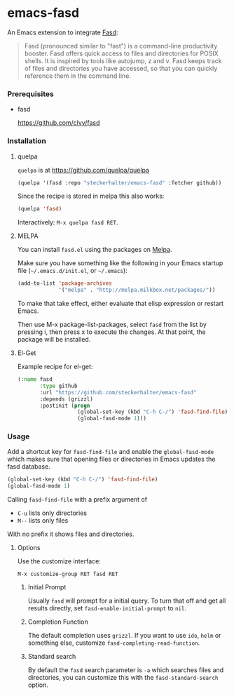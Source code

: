* emacs-fasd

An Emacs extension to integrate [[https://github.com/clvv/fasd][Fasd]]:

#+BEGIN_QUOTE
Fasd (pronounced similar to "fast") is a command-line productivity booster. Fasd offers quick access to files and directories for POSIX shells. It is inspired by tools like autojump, z and v. Fasd keeps track of files and directories you have accessed, so that you can quickly reference them in the command line.
#+END_QUOTE

*** Prerequisites

- fasd

  https://github.com/clvv/fasd


*** Installation

**** quelpa

=quelpa= is at https://github.com/quelpa/quelpa

#+BEGIN_SRC emacs-lisp
(quelpa '(fasd :repo "steckerhalter/emacs-fasd" :fetcher github))
#+END_SRC

Since the recipe is stored in melpa this also works:

#+BEGIN_SRC emacs-lisp
(quelpa 'fasd)
#+END_SRC

Interactively: =M-x quelpa fasd RET=.

**** MELPA

You can install =fasd.el= using the packages on [[http://melpa.milkbox.net/][Melpa]].

Make sure you have something like the following in your Emacs startup file (=~/.emacs.d/init.el=, or =~/.emacs=):

#+BEGIN_SRC emacs-lisp
(add-to-list 'package-archives
             '("melpa" . "http://melpa.milkbox.net/packages/"))
#+END_SRC

To make that take effect, either evaluate that elisp expression or restart Emacs.

Then use M-x package-list-packages, select =fasd= from the list by pressing i, then press x to execute the changes. At that point, the package will be installed.

**** El-Get

Example recipe for el-get:

#+BEGIN_SRC emacs-lisp
(:name fasd
       :type github
       :url "https://github.com/steckerhalter/emacs-fasd"
       :depends (grizzl)
       :postinit (progn
                   (global-set-key (kbd "C-h C-/") 'fasd-find-file)
                   (global-fasd-mode 1)))
#+END_SRC

*** Usage

Add a shortcut key for =fasd-find-file= and enable the =global-fasd-mode= which makes sure that opening files or directories in Emacs updates the fasd database.

#+BEGIN_SRC emacs-lisp
  (global-set-key (kbd "C-h C-/") 'fasd-find-file)
  (global-fasd-mode 1)
#+END_SRC

Calling =fasd-find-file= with a prefix argument of

- =C-u= lists only directories
- =M--= lists only files

With no prefix it shows files and directories.

**** Options

Use the customize interface:

=M-x customize-group RET fasd RET=

***** Initial Prompt

Usually =fasd= will prompt for a initial query. To turn that off and get all results directly, set =fasd-enable-initial-prompt= to =nil=.

***** Completion Function

The default completion uses =grizzl=. If you want to use =ido=, =helm= or something else, customize =fasd-completing-read-function=.

***** Standard search

By default the =fasd= search parameter is =-a= which searches files and directories, you can customize this with the =fasd-standard-search= option.
